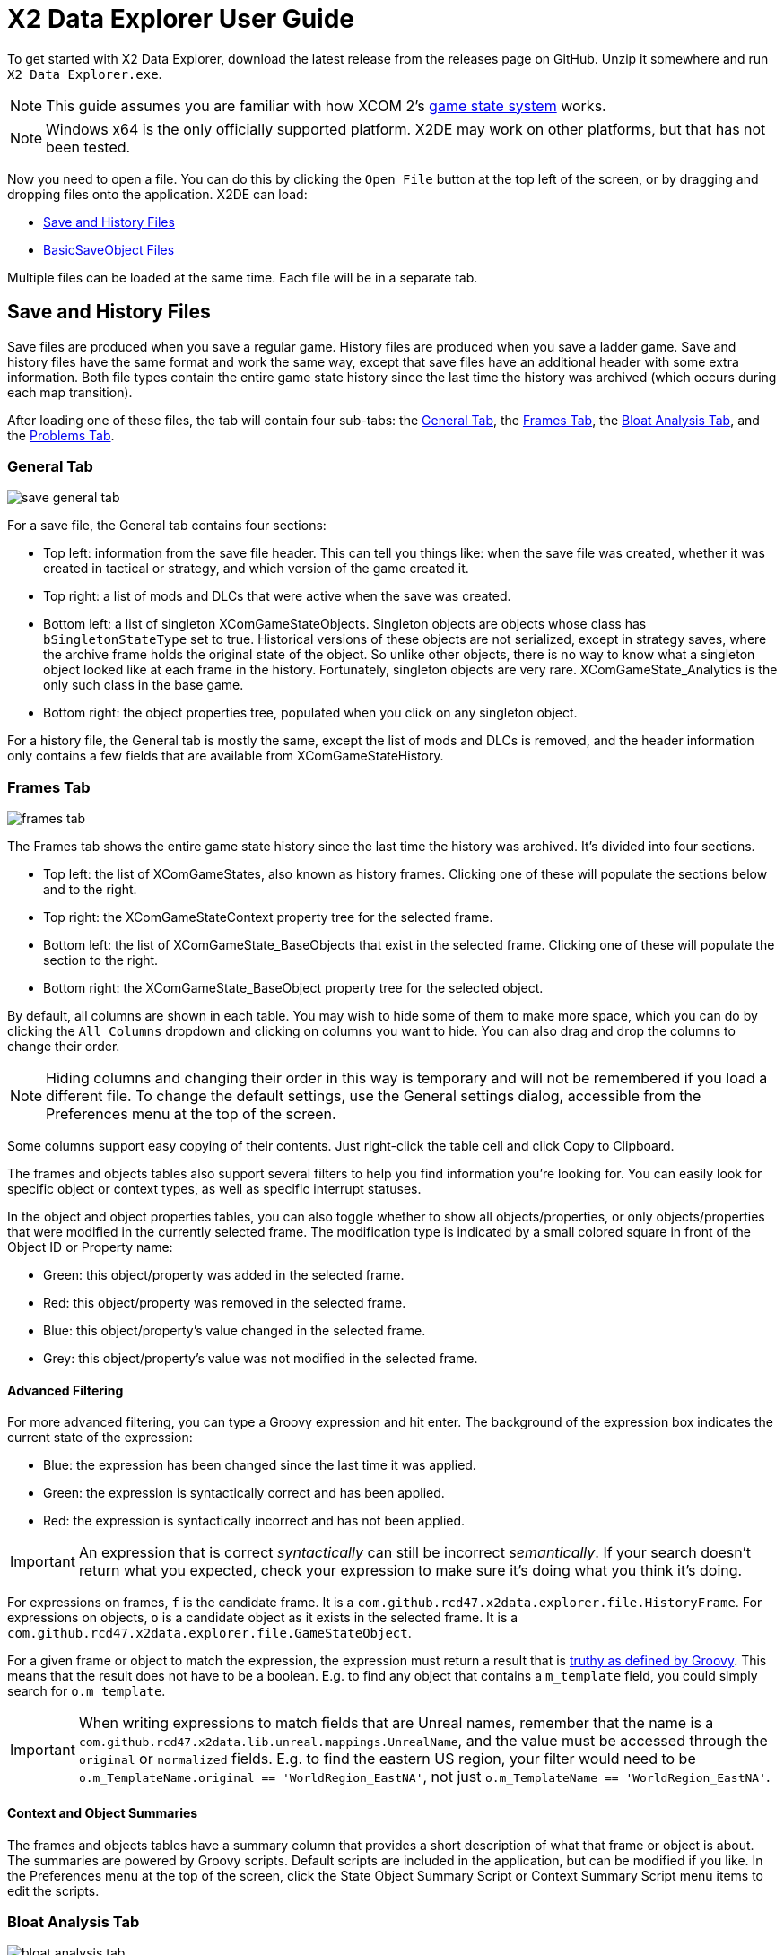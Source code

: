 = X2 Data Explorer User Guide

To get started with X2 Data Explorer, download the latest release from the releases page on GitHub. Unzip it somewhere and run `X2 Data Explorer.exe`.

NOTE: This guide assumes you are familiar with how XCOM 2's https://www.reddit.com/r/xcom2mods/wiki/index/game_states/[game state system] works.

NOTE: Windows x64 is the only officially supported platform. X2DE may work on other platforms, but that has not been tested.

Now you need to open a file. You can do this by clicking the `Open File` button at the top left of the screen, or by dragging and dropping files onto the application. X2DE can load:

* <<hist-files>>
* <<bso-files>>

Multiple files can be loaded at the same time. Each file will be in a separate tab.

[#hist-files]
== Save and History Files

Save files are produced when you save a regular game. History files are produced when you save a ladder game. Save and history files have the same format and work the same way, except that save files have an additional header with some extra information. Both file types contain the entire game state history since the last time the history was archived (which occurs during each map transition).

After loading one of these files, the tab will contain four sub-tabs: the <<general-tab>>, the <<frames-tab>>, the <<bloat-tab>>, and the <<problems-tab>>.

[#general-tab]
=== General Tab

image::save-general-tab.PNG[]

For a save file, the General tab contains four sections:

* Top left: information from the save file header. This can tell you things like: when the save file was created, whether it was created in tactical or strategy, and which version of the game created it.
* Top right: a list of mods and DLCs that were active when the save was created.
* Bottom left: a list of singleton XComGameStateObjects. Singleton objects are objects whose class has `bSingletonStateType` set to true. Historical versions of these objects are not serialized, except in strategy saves, where the archive frame holds the original state of the object. So unlike other objects, there is no way to know what a singleton object looked like at each frame in the history. Fortunately, singleton objects are very rare. XComGameState_Analytics is the only such class in the base game.
* Bottom right: the object properties tree, populated when you click on any singleton object.

For a history file, the General tab is mostly the same, except the list of mods and DLCs is removed, and the header information only contains a few fields that are available from XComGameStateHistory.

[#frames-tab]
=== Frames Tab

image::frames-tab.PNG[]

The Frames tab shows the entire game state history since the last time the history was archived. It's divided into four sections.

* Top left: the list of XComGameStates, also known as history frames. Clicking one of these will populate the sections below and to the right.
* Top right: the XComGameStateContext property tree for the selected frame.
* Bottom left: the list of XComGameState_BaseObjects that exist in the selected frame. Clicking one of these will populate the section to the right.
* Bottom right: the XComGameState_BaseObject property tree for the selected object.

By default, all columns are shown in each table. You may wish to hide some of them to make more space, which you can do by clicking the `All Columns` dropdown and clicking on columns you want to hide. You can also drag and drop the columns to change their order.

NOTE: Hiding columns and changing their order in this way is temporary and will not be remembered if you load a different file. To change the default settings, use the General settings dialog, accessible from the Preferences menu at the top of the screen.

Some columns support easy copying of their contents. Just right-click the table cell and click Copy to Clipboard.

The frames and objects tables also support several filters to help you find information you're looking for. You can easily look for specific object or context types, as well as specific interrupt statuses.

In the object and object properties tables, you can also toggle whether to show all objects/properties, or only objects/properties that were modified in the currently selected frame. The modification type is indicated by a small colored square in front of the Object ID or Property name:

* Green: this object/property was added in the selected frame.
* Red: this object/property was removed in the selected frame.
* Blue: this object/property's value changed in the selected frame.
* Grey: this object/property's value was not modified in the selected frame.

==== Advanced Filtering

For more advanced filtering, you can type a Groovy expression and hit enter. The background of the expression box indicates the current state of the expression:

* Blue: the expression has been changed since the last time it was applied.
* Green: the expression is syntactically correct and has been applied.
* Red: the expression is syntactically incorrect and has not been applied.

IMPORTANT: An expression that is correct _syntactically_ can still be incorrect _semantically_. If your search doesn't return what you expected, check your expression to make sure it's doing what you think it's doing.

For expressions on frames, `f` is the candidate frame. It is a `com.github.rcd47.x2data.explorer.file.HistoryFrame`. For expressions on objects, `o` is a candidate object as it exists in the selected frame. It is a `com.github.rcd47.x2data.explorer.file.GameStateObject`.

For a given frame or object to match the expression, the expression must return a result that is https://groovy-lang.org/semantics.html#the-groovy-truth[truthy as defined by Groovy]. This means that the result does not have to be a boolean. E.g. to find any object that contains a `m_template` field, you could simply search for `o.m_template`.


IMPORTANT: When writing expressions to match fields that are Unreal names, remember that the name is a `com.github.rcd47.x2data.lib.unreal.mappings.UnrealName`, and the value must be accessed through the `original` or `normalized` fields. E.g. to find the eastern US region, your filter would need to be `o.m_TemplateName.original == 'WorldRegion_EastNA'`, not just `o.m_TemplateName == 'WorldRegion_EastNA'`.

==== Context and Object Summaries

The frames and objects tables have a summary column that provides a short description of what that frame or object is about. The summaries are powered by Groovy scripts. Default scripts are included in the application, but can be modified if you like. In the Preferences menu at the top of the screen, click the State Object Summary Script or Context Summary Script menu items to edit the scripts.

[#bloat-tab]
=== Bloat Analysis Tab

image::bloat-analysis-tab.png[]

The Bloat Analysis tab helps you figure out what's using the most space in your save files. It has six sub-tabs:

. *Object Class Stats* provides summary statistics for objects that are subclasses of `XComGameState_BaseObject`. It shows the number of objects, min/max/average number of deltas per object (i.e. the number of times an object was changed), and the min/max/average size of each delta.
. *Context Class Stats* provides summary statistics for objects that are subclasses of `XComGameStateContext`. It shows the number of frames that used a context of each class, and the min/max/average/total bytes used by those contexts.
. *Largest Delta Objects* lists the top 500 largest delta objects in the file. The object ID and frame number are provided so you can switch to the Frames tab to get a better idea of what was happening in that frame.
. *Largest Full Objects* lists the top 500 largest full (non-delta) objects in the file. The object ID and frame number are provided so you can switch to the Frames tab to get a better idea of what was happening in that frame.
. *Largest Contexts* lists the top 500 largest contexts in the file. The frame number is provided so you can switch to the Frames tab to get a better idea of what was happening in that frame.
. *Singletons* shows the size of all singleton state objects in the file.

[#problems-tab]
=== Problems Tab

image::problems-tab.png[]

The Problems tab shows a list of problems detected in the file. The number on the tab indicates the number of problems found. If any problems were found, the tab's text will be red to draw attention to it.

It's easy for modders to make mistakes when writing code. Often, these mistakes are subtle and hard to detect. The Problems tab helps to highlight such mistakes so they can be fixed.

[#bso-files]
== BasicSaveObject Files

image::bso.png[]

BSO files are produced by `class'Engine'.static.BasicSaveObject()`. They're very simple. They only contain the primitive fields and structs in an object. Any references to other objects are lost during serialization.

The file itself doesn't contain anything that indicates what kind of object it is, so X2DE uses a filename convention to determine the type. BSO filenames should start with the name of the object's class, then a space, then any other information that helps to identify the file. E.g. `X2AbilityTemplate AidProtocol.x2o`. If the filename doesn't follow this convention or uses the wrong class, you can click a different type in the Interpret As list on the right to re-parse the file using different mappings.

== Unparseable Data

Due to quirks in the file formats, link:../../x2-data-lib/docs/mappings.adoc[mappings] sometimes need to be defined before certain fields can be parsed. When X2DE cannot parse a field's value, the value will be shown as an orange-colored hex dump.